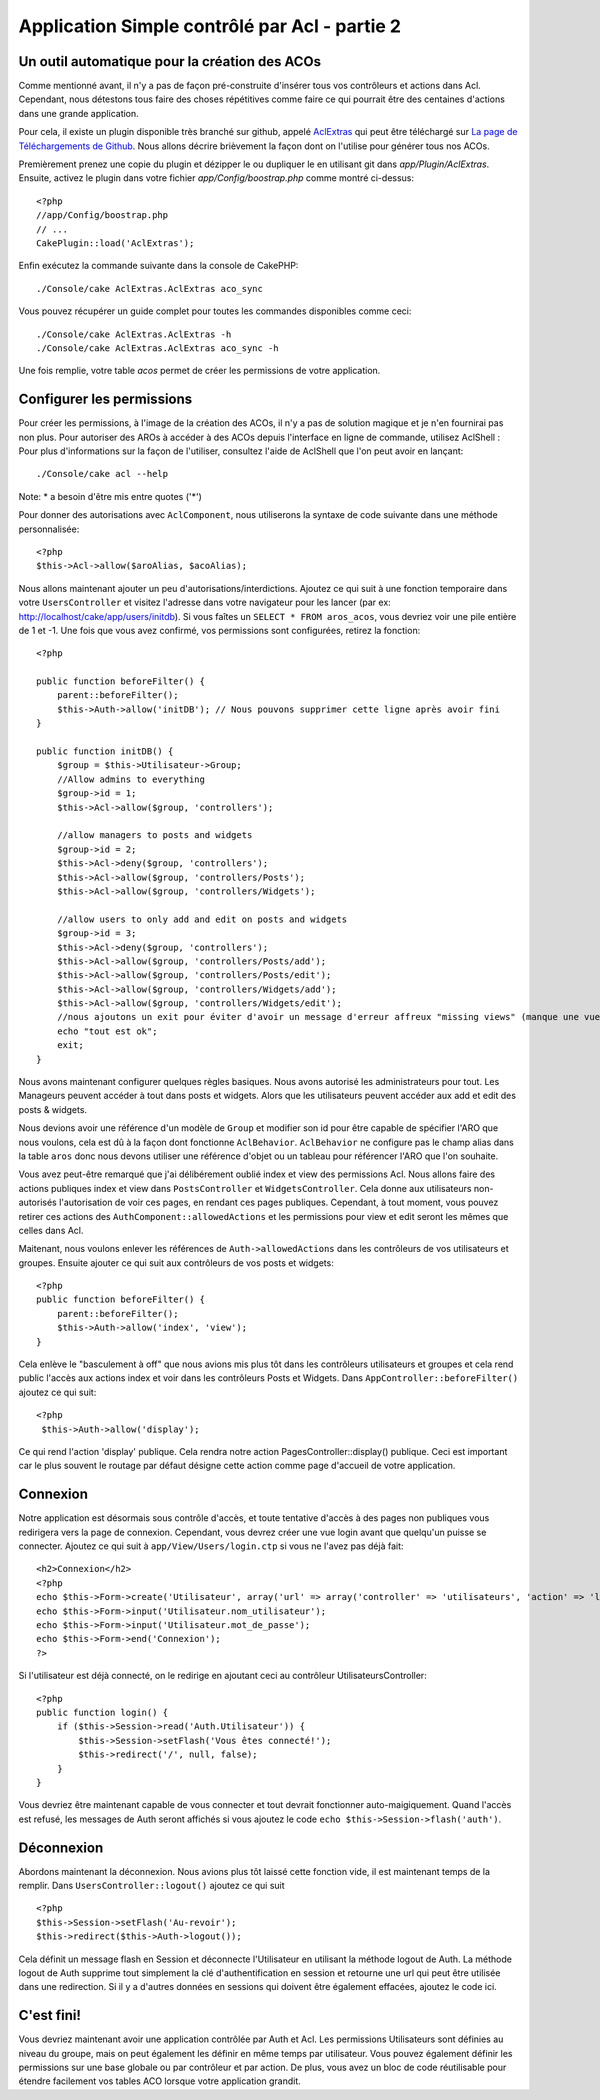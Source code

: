Application Simple contrôlé par Acl - partie 2
##############################################

Un outil automatique pour la création des ACOs
==============================================

Comme mentionné avant, il n'y a pas de façon pré-construite d'insérer tous vos 
contrôleurs et actions dans Acl. Cependant, nous détestons tous faire des 
choses répétitives comme faire ce qui pourrait être des centaines d'actions 
dans une grande application.

Pour cela, il existe un plugin disponible très branché sur github, appelé 
`AclExtras <https://github.com/markstory/acl_extras/tree/2.0>`_ qui peut être 
téléchargé sur 
`La page de Téléchargements de Github <https://github.com/markstory/acl_extras/zipball/2.0>`_.
Nous allons décrire brièvement la façon dont on l'utilise pour générer 
tous nos ACOs.

Premièrement prenez une copie du plugin et dézipper le ou dupliquer le en 
utilisant git dans `app/Plugin/AclExtras`. Ensuite, activez le plugin dans 
votre fichier `app/Config/boostrap.php` comme montré ci-dessus::

    <?php
    //app/Config/boostrap.php
    // ...
    CakePlugin::load('AclExtras');

Enfin exécutez la commande suivante dans la console de CakePHP::


    ./Console/cake AclExtras.AclExtras aco_sync

Vous pouvez récupérer un guide complet pour toutes les commandes disponibles 
comme ceci::

    ./Console/cake AclExtras.AclExtras -h
    ./Console/cake AclExtras.AclExtras aco_sync -h

Une fois remplie, votre table `acos` permet de créer les permissions de votre 
application.

Configurer les permissions
==========================

Pour créer les permissions, à l'image de la création des ACOs, il n'y a pas de 
solution magique et je n'en fournirai pas non plus. Pour autoriser des AROs à 
accéder à des ACOs depuis l'interface en ligne de commande, utilisez 
AclShell : Pour plus d'informations sur la façon de l'utiliser, consultez 
l'aide de AclShell que l'on peut avoir en lançant::

    ./Console/cake acl --help

Note: \* a besoin d'être mis entre quotes ('\*')

Pour donner des autorisations avec ``AclComponent``, nous utiliserons la 
syntaxe de code suivante dans une méthode personnalisée::

    <?php
    $this->Acl->allow($aroAlias, $acoAlias);

Nous allons maintenant ajouter un peu d'autorisations/interdictions. 
Ajoutez ce qui suit à une fonction temporaire dans votre 
``UsersController`` et visitez l'adresse dans votre navigateur pour 
les lancer (par ex: http://localhost/cake/app/users/initdb). Si vous 
faîtes un ``SELECT * FROM aros_acos``, vous devriez voir une pile 
entière de 1 et -1. Une fois que vous avez confirmé, vos permissions sont 
configurées, retirez la fonction::

    <?php

    public function beforeFilter() {
        parent::beforeFilter();
        $this->Auth->allow('initDB'); // Nous pouvons supprimer cette ligne après avoir fini
    }

    public function initDB() {
        $group = $this->Utilisateur->Group;
        //Allow admins to everything
        $group->id = 1;
        $this->Acl->allow($group, 'controllers');

        //allow managers to posts and widgets
        $group->id = 2;
        $this->Acl->deny($group, 'controllers');
        $this->Acl->allow($group, 'controllers/Posts');
        $this->Acl->allow($group, 'controllers/Widgets');

        //allow users to only add and edit on posts and widgets
        $group->id = 3;
        $this->Acl->deny($group, 'controllers');
        $this->Acl->allow($group, 'controllers/Posts/add');
        $this->Acl->allow($group, 'controllers/Posts/edit');
        $this->Acl->allow($group, 'controllers/Widgets/add');
        $this->Acl->allow($group, 'controllers/Widgets/edit');
        //nous ajoutons un exit pour éviter d'avoir un message d'erreur affreux "missing views" (manque une vue)
        echo "tout est ok";
        exit;
    }

Nous avons maintenant configurer quelques règles basiques. Nous avons autorisé 
les administrateurs pour tout. Les Manageurs peuvent accéder à tout dans 
posts et widgets. Alors que les utilisateurs peuvent accéder aux add et 
edit des posts & widgets.

Nous devions avoir une référence d'un modèle de ``Group`` et modifier son id 
pour être capable de spécifier l'ARO que nous voulons, cela est dû à la façon 
dont fonctionne ``AclBehavior``. ``AclBehavior`` ne configure pas le champ 
alias dans la table ``aros`` donc nous devons utiliser une référence d'objet 
ou un tableau pour référencer l'ARO que l'on souhaite.

Vous avez peut-être remarqué que j'ai délibérement oublié index et view 
des permissions Acl. Nous allons faire des actions publiques index et view 
dans ``PostsController`` et ``WidgetsController``. Cela donne aux utilisateurs 
non-autorisés l'autorisation de voir ces pages, en rendant ces pages publiques.
Cependant, à tout moment, vous pouvez retirer ces actions des
``AuthComponent::allowedActions`` et les permissions pour view et 
edit seront les mêmes que celles dans Acl.

Maitenant, nous voulons enlever les références de ``Auth->allowedActions``
dans les contrôleurs de vos utilisateurs et groupes. Ensuite ajouter ce qui 
suit aux contrôleurs de vos posts et widgets::

    <?php
    public function beforeFilter() {
        parent::beforeFilter();
        $this->Auth->allow('index', 'view');
    }

Cela enlève le "basculement à off" que nous avions mis plus tôt dans les 
contrôleurs utilisateurs et groupes et cela rend public l'accès aux 
actions index et voir dans les contrôleurs Posts et Widgets. Dans 
``AppController::beforeFilter()`` ajoutez ce qui suit::

    <?php
     $this->Auth->allow('display');

Ce qui rend l'action 'display' publique. Cela rendra notre action 
PagesController::display() publique. Ceci est important car le plus souvent 
le routage par défaut désigne cette action comme page d'accueil de votre 
application.

Connexion
=========

Notre application est désormais sous contrôle d'accès, et toute tentative 
d'accès à des pages non publiques vous redirigera vers la page de connexion. 
Cependant, vous devrez créer une vue login avant que quelqu'un puisse se 
connecter. Ajoutez ce qui suit à ``app/View/Users/login.ctp`` si vous 
ne l'avez pas déjà fait::

    <h2>Connexion</h2>
    <?php
    echo $this->Form->create('Utilisateur', array('url' => array('controller' => 'utilisateurs', 'action' => 'login')));
    echo $this->Form->input('Utilisateur.nom_utilisateur');
    echo $this->Form->input('Utilisateur.mot_de_passe');
    echo $this->Form->end('Connexion');
    ?>

Si l'utilisateur est déjà connecté, on le redirige en ajoutant ceci au 
contrôleur UtilisateursController::

    <?php
    public function login() {
        if ($this->Session->read('Auth.Utilisateur')) {
            $this->Session->setFlash('Vous êtes connecté!');
            $this->redirect('/', null, false);
        }
    }

Vous devriez être maintenant capable de vous connecter et tout devrait 
fonctionner auto-maigiquement. Quand l'accès est refusé, les messages 
de Auth seront affichés si vous ajoutez le code 
``echo $this->Session->flash('auth')``.

Déconnexion
===========

Abordons maintenant la déconnexion. Nous avions plus tôt laissé cette fonction 
vide, il est maintenant temps de la remplir. Dans 
``UsersController::logout()`` ajoutez ce qui suit ::

    <?php
    $this->Session->setFlash('Au-revoir');
    $this->redirect($this->Auth->logout());

Cela définit un message flash en Session et déconnecte l'Utilisateur en 
utilisant la méthode logout de Auth. La méthode logout de Auth supprime tout 
simplement la clé d'authentification en session et retourne une url qui peut 
être utilisée dans une redirection. Si il y a d'autres données en sessions 
qui doivent être également effacées, ajoutez le code ici.

C'est fini!
===========

Vous devriez maintenant avoir une application contrôlée par Auth et Acl. Les 
permissions Utilisateurs sont définies au niveau du groupe, mais on peut 
également les définir en même temps par utilisateur. Vous pouvez également 
définir les permissions sur une base globale ou par contrôleur et par action. 
De plus, vous avez un bloc de code réutilisable pour étendre facilement vos 
tables ACO lorsque votre application grandit.


.. meta::
    :title lang=fr: Application Simple contrôlé par Acl - partie 2
    :keywords lang=fr: interface en ligne de commande,solution magique,aco,dézippé,config,sync,syntaxe,cakephp,php,lancement,acl